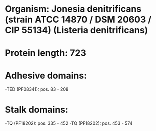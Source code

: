 * Organism: Jonesia denitrificans (strain ATCC 14870 / DSM 20603 / CIP 55134) (Listeria denitrificans)
* Protein length: 723
* Adhesive domains:
-TED (PF08341): pos. 83 - 208
* Stalk domains:
-TQ (PF18202): pos. 335 - 452
-TQ (PF18202): pos. 453 - 574

